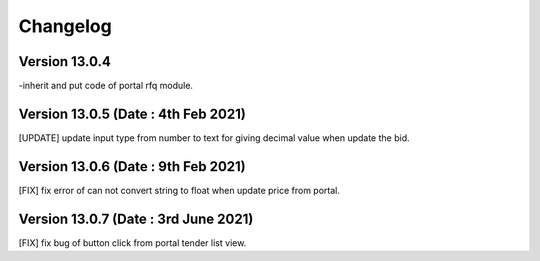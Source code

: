 Changelog
=========
Version 13.0.4
-------------------------
-inherit and put code of portal rfq module.

Version 13.0.5 (Date : 4th Feb 2021)
---------------------------------------
[UPDATE] update input type from number to text for giving decimal value when update the bid.

Version 13.0.6 (Date : 9th Feb 2021)
---------------------------------------
[FIX] fix error of can not convert string to float when update price from portal. 

Version 13.0.7 (Date : 3rd June 2021)
-----------------------------------------
[FIX] fix bug of button click from portal tender list view.

